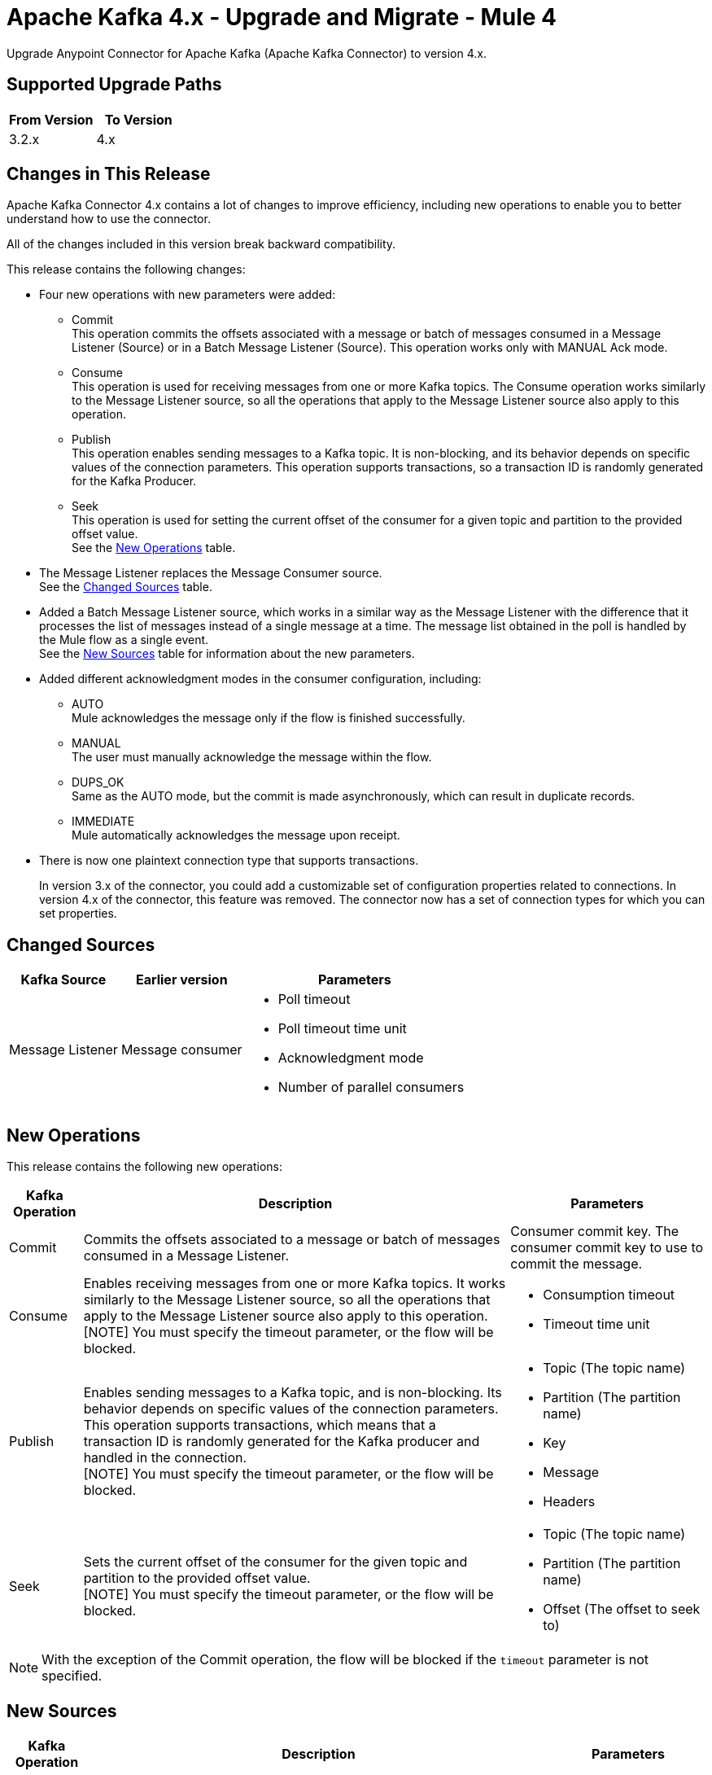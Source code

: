 = Apache Kafka 4.x - Upgrade and Migrate - Mule 4
:page-aliases: connectors::kafka/kafka-connector-upgrade-migrate.adoc

Upgrade Anypoint Connector for Apache Kafka (Apache Kafka Connector) to version 4.x.

== Supported Upgrade Paths

[%header,cols="50a,50a"]
|===
|From Version | To Version
|3.2.x |4.x
|===

== Changes in This Release

Apache Kafka Connector 4.x contains a lot of changes to improve efficiency, including new operations to enable you to better understand how to use the connector.

All of the changes included in this version break backward compatibility.

This release contains the following changes:

* Four new operations with new parameters were added:
 ** Commit +
 This operation commits the offsets associated with a message or batch of messages consumed in a Message Listener (Source) or in a Batch Message Listener (Source). This operation works only with MANUAL Ack mode.
 ** Consume +
 This operation is used for receiving messages from one or more Kafka topics. The Consume operation works similarly to the Message Listener source, so all the operations that apply to the Message Listener source also apply to this operation.
 ** Publish +
 This operation enables sending messages to a Kafka topic. It is non-blocking, and its behavior depends on specific values of the connection parameters. This operation supports transactions, so a transaction ID is randomly generated for the Kafka Producer.
 ** Seek +
 This operation is used for setting the current offset of the consumer for a given topic and partition to the provided offset value. +
See the <<new_operations,New Operations>> table.
* The Message Listener replaces the Message Consumer source. +
See the <<changed_sources,Changed Sources>> table.
* Added a Batch Message Listener source, which works in a similar way as the Message Listener with the difference that it processes the list of messages instead of a single message at a time. The message list obtained in the poll is handled by the Mule flow as a single event. +
See the <<new_sources,New Sources>> table for information about the new parameters.
* Added different acknowledgment modes in the consumer configuration, including:
** AUTO +
Mule acknowledges the message only if the flow is finished successfully.
** MANUAL +
The user must manually acknowledge the message within the flow.
** DUPS_OK +
Same as the AUTO mode, but the commit is made asynchronously, which can result in duplicate records.
** IMMEDIATE +
Mule automatically acknowledges the message upon receipt.
* There is now one plaintext connection type that supports transactions.
+
In version 3.x of the connector, you could add a customizable set of configuration properties related to connections. In version 4.x of the connector, this feature was removed. The connector now has a set of connection types for which you can set properties.

[[changed_sources]]
== Changed Sources

[%header%autowidth.spread]
|===
|Kafka Source | Earlier version | Parameters
| Message Listener | Message consumer a| * Poll timeout
* Poll timeout time unit
* Acknowledgment mode
* Number of parallel consumers
|===

[[new_operations]]
== New Operations

This release contains the following new operations:

[%header%autowidth.spread]
|===
|Kafka Operation | Description | Parameters
| Commit
a| Commits the offsets associated to a message or batch of messages consumed in a Message Listener. a| Consumer commit key. The consumer commit key to use to commit the message.
| Consume | Enables receiving messages from one or more Kafka topics. It works similarly to the Message Listener source, so all the operations that apply to the Message Listener source also apply to this operation. +
[NOTE]
You must specify the timeout parameter, or the flow will be blocked. a| * Consumption timeout
* Timeout time unit
| Publish | Enables sending messages to a Kafka topic, and is non-blocking. Its behavior depends on specific values of the connection parameters. This operation supports transactions, which means that a transaction ID is randomly generated for the Kafka producer and handled in the connection. +
[NOTE]
You must specify the timeout parameter, or the flow will be blocked.
a| * Topic (The topic name)
* Partition (The partition name)
* Key
* Message
* Headers
| Seek | Sets the current offset of the consumer for the given topic and partition to the provided offset value. +
[NOTE]
You must specify the timeout parameter, or the flow will be blocked. a| * Topic (The topic name)
* Partition (The partition name)
* Offset (The offset to seek to) |
|===

[NOTE]
With the exception of the Commit operation, the flow will be blocked if the `timeout` parameter is not specified.

[[new_sources]]
== New Sources

[%header%autowidth.spread]
|===
|Kafka Operation | Description | Parameters
| Batch Message Listener
a| Works in the same way as the Message Listener except that it processes the list of messages instead of processing a single message at a time. The message list that was obtained in the poll is handled by a flow as a single event, so the handling of concurrency is simpler than in the simple Message Listener. In other words, a commit of the messages happens for all the messages as a whole by calling the commit on the Kafka consumer.
a| * Poll timeout
* Poll timeout time unit
* Acknowledgment mode
* Number of parallel consumers
|===


== Upgrade Prerequisites

Before you perform the upgrade, you must create a backup of your files, data, and configurations in case you need to revert to the previous version.

== Upgrade Steps

Follow these steps to perform the upgrade to Apache Kafka Connector 4.0.x:

. In Studio, create a Mule project.
. In the Mule Palette view, click *Search in Exchange*.
. In Add Modules to Project, type 'Apache Kafka' in the search field.
. In Available modules, select *Apache Kafka Connector* and then click *Add*.
. Click *Finish*. +
Anypoint Studio upgrades the connector automatically.
. Verify that the `kafka-connector` dependency version is `4.0.0` in the pom.xml.


== Post Upgrade Steps

After you install the latest version of the connector, follow these steps to complete the upgrade:

. In Anypoint Studio, verify that there are no errors in the *Problems* or *Console* views.
. Check the project pom.xml and verify that there are no problems.
. Test the connection and verify that the operations work.

== Troubleshooting

If there are problems with caching the parameters and caching the metadata, try restarting Anypoint Studio.

=== Reverting the Upgrade

If it is necessary to revert to the previous version of Apache Kafka Connector, in Anypoint Studio, change the `kafka-connector` dependency version `4.0.0` in the project's pom.xml to the previous version.


== See Also

* xref:connectors::introduction/introduction-to-anypoint-connectors.adoc[Introduction to Anypoint Connectors]
* https://help.mulesoft.com[MuleSoft Help Center]
